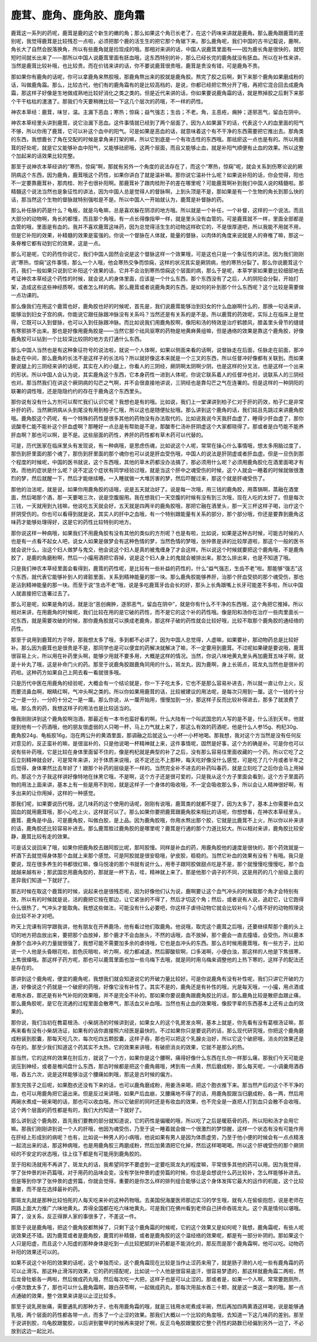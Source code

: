 鹿茸、鹿角、鹿角胶、鹿角霜
==================================

鹿茸这一系列的药呢，鹿茸是鹿的这个新生的嫩的角；那么如果这个角已长老了，在这个药味来讲就是鹿角。那么鹿角跟鹿茸的差别呢，我觉得鹿茸是比较残忍一点啦，必须把那个鹿的活生生的把它那个角锯下来。那么鹿角呢，我们中国的古书记载说，鹿啊，角长大了自然会脱落换角，所以有些鹿角就是捡现成的哦。那相对来讲的话，中国人说鹿茸里面有——因为鹿长角是很快的，就短短时间就长出来了——那所以中国人说鹿茸里面有胚血哦，这东西特别的补，那么已经长完的鹿角就没有胚血。所以在补性来讲，当然是鹿茸比较补哦，也比较贵。而在价钱来讲的话，你不要说鹿茸很贵哦，鹿茸是贵没有错，可是鹿角不贵。

那如果你有鹿角的话呢，你可以拿鹿角来熬胶哦，那鹿角熬出来的胶就是鹿角胶。熬完了胶之后啊，剩下来那个鹿角如果磨成粉的话，叫做鹿角霜。那么，比较古代，他们有的鹿角霜有的是比较高档的，是说，你都已经把它熬分开了哦，再把它混合回去成鹿角霜，那这样子好像是生地做成熟地比较好消化之类之类的。但是近代来讲的话，你如果要说鹿角霜的话，就是熬掉胶之后剩下来那个干干枯枯的渣渣了。那我们今天要稍微比较一下这几个层次的药哦，不一样的药性。

神农本草经：鹿茸，味甘，温。主漏下恶血；寒热；惊痫；益气强志；生齿；不老。角，主恶疮，痈肿；逐邪恶气，留血在阴中。

神农本草经里头讲到鹿茸，说它治漏下恶血。这件事情就已经到了两个层面了，因为人如果漏下的话，代表这个人的血里面的阳气不够，所以你用了鹿茸，它可以补这个血中的阳气。可是如果是恶血的话，就意味着这个有不干净的东西需要把它推出去。那角类的东西，我想鹿长了角在交配的时候是拿角来打架的嘛，所以它到底是一个有攻击性的东西哦。那祛瘀这一点也是有的。所以用鹿茸的好处呢，就是它又能够补血中阳气，又能够祛瘀哦，这两个层面，而且又能够止血，就是补阳气顺便有止血的效果。所以这整个加起来的话效果比较完整。

那至于说神农本草经讲的“寒热，惊痫”啊，那就有另外一个角度的说法存在了，而这个“寒热，惊痫”呢，就会关系到伤寒论说的厥阴病这个东西，因为鹿角，鹿茸哦这个药性，如果你讲白了就是温补嘛。那你说它温补什么呢？如果说补阳的话，你会觉得，阳也不一定要靠鹿茸补，那肉桂、附子也很补阳啊。那鹿茸补了跟肉桂附子的差在哪里呢？可能鹿茸啊补到我们中国人说的精髓啦。那精髓这个说法当然也是象征性的讲法，因为中国人总是觉得人的督脉啊，上到头顶是不是，那如果是有一个生物的角长到那么快的话，那当然这个生物的督脉就特别强啦是不是。所以中国人一开始就认为，鹿茸是补督脉的药。

那么补任脉的药是什么？龟板，就是乌龟嘛，总是喜欢躲在阴凉的地方哦。所以就是一个补任，一个补督，这样的一个说法。而且大部分的动物啊，角长的都慢，而且那个角哦，有一点长得像指甲一样，就是里头没有血管的。可是鹿茸就不一样，里面全部都是血管的哦，里面是有血的。我并不喜欢鹿茸这味药，因为总觉得活生生的动物这样砍它的，不是很厚道吧，所以我能不用就不用，但是它补阳的效果，补精髓的效果是蛮强的。你说一个督脉在人体就，能量的督脉，以肉体的角度来说就是人的脊椎了嘛，那这一条脊椎它都有动到它的效果，这是一点。

那么可是呢，它的药性你说它，我们中国人固然会说是这个督脉这样一个效果哦，可是这也只是一个象征性的讲法。因为我们刚刚说“寒热，惊痫”这件事情，那么一个人哦，他会寒热交争而惊痫，这样的状况其实是厥阴病，他的寒热分裂了。那么你说鹿茸这个药，我们一般如果只说到它补阳这个效果的话，它并不会治到寒热惊痫这个层面的病，那么于是呢，本草学家如果要比较细部地去考证神农本草经这个药性的时候，就会说人的身体里面，应该是一个什么东西，那个东西没有了之后，人的阴阳会分裂，开始打架，造成这些这些神经质啊，或者怎么样的病。那么鹿茸或者说鹿角类的东西，是如何的补到那个什么东西呢？这个比较是需要做一点功课的。

那么像我们在用这个鹿茸也好，鹿角胶也好的时候呢，首先是，我们说鹿茸能够治到妇女的什么血崩啊什么的，那换一句话来讲，能够治到妇女子宫的病，你能说它跟任脉跟冲脉没有关系吗？当然还是有关系的是不是。所以鹿茸的药效呢，实际上在临床上是觉得，它既可以入到督脉，也可以入到任脉跟冲脉。而比如说我们用鹿角胶啊，像阳和汤的特效是治疗鹤膝风，膝盖里头骨节的缝缝有寒邪排不出来。那也是好像用鹿角胶是——当然它那个祛风驱寒的药物是地黄麻黄组嘛，但是通络的效果是靠这个鹿角胶，好像鹿角胶可以钻到一个比较深比较阴的地方去打通什么东西。

那么中国人当然也是有这种象征符号的说法啦，就说一个人体啊，如果以侧面来看的话啊，说督脉走在后面，任脉走在前面，那冲脉走在中间，那么鹿角的长法不是这样子的长法吗？所以就好像这本来就是一个三叉的东西，所以任督冲好像都有关联到。而如果要说腿上的三阴经来讲的话呢，其实在人的小腿上，你看人的三阴经，厥阴啊太阴啊少阴，也是这样的分叉法，也是这样一个出来的形状。所以中国人会认为说，其实鹿角这个东西，它本身药性一进到人体呢，你说它联系着人的任督冲也对，说联系人的三阴经也对。那当然我们在讲这个厥阴病的勾芒之气啊，并不会很直接地讲说，三阴经也是靠勾芒之气在连署的。但是这样的一种阴阳的联署的调性哦，还是隐隐约约的存在于鹿角这个东西里头。

那你说有没有什么方剂可以帮忙我们认识它呢？我想也是有的哦。比如说，我们上一堂课讲到柏子仁对于肝的药效，柏子仁是非常补肝的药，当然厥阴病从头到尾没有用到柏子仁哦，所以这也是随便扯扯哦。那么讲到这个鹿角的话，我们姑且先跳过来讲鹿角胶哦。鹿角胶这个药呢，有一个特殊的药性是很多其他的药物没有办法取代的。比如说我说今天我肝血虚了，睡得少肝血虚了，那你说酸枣仁能不能补这个肝血虚啊？那睡好一点总是有帮助是不是，那酸枣仁汤补肝阴虚这个大家都晓得了。那或者是白芍能不能养肝血啊？那也可以啊，是不是。这些层面的药性，养肝的药性都有草木药可以代替的。

可是，历代医家在临床里头有发现说，有一种病哦，是思虑伤魂，比如说这个人呢，常常在操心什么事情哦，想太多用脑过度了，那伤到肝里面的那个魂了，那伤到肝里面的那个魂你也可以说是肝血受伤哦，中国人的说法是肝阴虚或者肝血虚。但是一旦伤到那个程度的时候呢，中国的医书就说，这个东西哦，其他的草木药都没办法搞了，那必须用什么呢？必须用鹿角胶化在酒里面喝才有效。而他的症状是什么呢？说不定这个症状有同学经验过哦，就是当这个肝中之魂受伤的时候，这个人就会一睡着的时候就做很激烈的梦，然后就醒一下，然后才能继续睡。一入睡就做一大堆厉害的梦，然后吓醒过来，那这个就是肝魂受伤了。

那他的治法呢，就是说，如果你用鹿角胶的话哦，说是五天就治好了。说是每一次哦，用三钱的鹿角胶，用蒸锅啊，蒸融在酒里面，然后喝那个酒，那一天要喝三次，说是空腹服用。我在想我们一天空腹的时候有没有到三次哦，现在人吃的太好了。但是每次三钱，一天就用到九钱嘛，他说吃五天就会好，五天就是四两半的鹿角胶哦，那把它融在酒里头，那一天三杯这样子喝，治疗这个肝阴受伤的。你也可以看得到就是说，其实人的肝中之血哦，有一个特别跟能量有关系的部分，那个部分哦，你还是要靠到鹿角这味药才能够处理得好，这是它的药性比较特别的地方。

那你说这样一种病哦，如果我们不用鹿角胶有没有其他的类似的方剂呢？也是有啦，比如说，如果是这种古时候，可能古时候的人也是有一点看不起女人吧，说女人如果是做梦会有这种色情的梦，当然色情的梦哦，张仲景是讲的比较厚道啦，那这个一般的医书就会说什么，治这个妇人做梦与鬼交，他会说这个妇人是真的被鬼缠身了才会这样。所以说这个时候就要把这个鹿角哦，不是鹿角胶了，是鹿的角磨粉啊，然后一小撮用酒把它吞掉，说是这个妇人身上的鬼就会被排出来。那怎么排出来，也是不知道了哦。

只是我们神农本草经里面会看得到，鹿茸的药性呢，是比较有一些补益的药性的，什么“益气强志，生齿不老”啦。那能够“强志”这个东西，就代表它能够补到人的肾脏里面，关系到精神能量的那一块。那么鹿角胶能够养肝，治那个肝血受损的那个魂受伤，那也是沾到精神能量的那一块。而至于说“生齿不老”哦，说是多吃鹿茸牙齿会长的好，那头上长角跟嘴上长牙可能差不多啦，所以中国人就直接把它连署过去了。

那么可是呢，如果是角的话，就是治“恶创痈肿，逐邪恶气，留血在阴中”，就是你有什么不干净的东西哦，这个角把它推掉。所以相对来讲，在用鹿角的时候呢，我们比较在用的是它破的药性，而不是它的这个补的药性哦。像是阳和汤你在治疗一些肉里面长一坨东西，就是需要攻破的时候，那你鹿角胶就可以换成老鹿角，那这样子破的药性就会比较好哦，比较不取那个鹿角胶的通经络的药性。

那至于说用到鹿茸的方子呀，那我想太多了哦，多到都不必讲了，因为中国人总觉得，人虚嘛，如果要补，那动物药总是比较好补。那么因为鹿茸也是很贵是不是，那同学也是可以便宜的药解决就解决了嘛，不一定要用到鹿茸。不过呢如果硬是要说哦，鹿茸很容易上火，所以用在补药里头啊，能够少用就不要多用，大概是这样的情况。当然，你说八味地黄丸里头再加鹿茸五味子啊，就是十补丸了哦，这是补命门火的药。那至于说鹿角胶跟鹿角同用的什么，斑龙丸，因为鹿啊，身上长斑点，斑龙丸当然也是很补的药啦。这种药方如果自己上网去看一看就很多哦。

只是历代中医在用鹿角的经验呢，大概会有一个结论就是，你一下子吃太多，它也不是那么容易补进去，所以就一直让你上火，反而要流鼻血啊，眼睛红啊，气冲头啊之类的。所以你如果用鹿茸的话，比较被建议的用法呢，是每次只用到一厘。这个一钱的十分之一是一分，一分的十分之一是一厘。那么你说，从一厘开始用，慢慢加到一分，那这样子反而比较补得进去，那多了就浪费了哦。那么贵的药，我想这样子的用法也是比较适当的。

像我刚刚讲到这个鹿角胶啊泡酒，那最近有一本书也蛮好看的啊，什么大陆有一个叫武国忠的人写的是不是，什么活到天年。他就提到他有一个药酒哦，他的朋友很虚弱的人只喝一杯，马上力气就上来了，那这么有效的药酒呢，他是什么人参15g、枸杞30g、鹿角胶24g、龟板胶16g，泡在两公升的黄酒里面，那调融之后就这么一小杯一小杯地喝。那我想，我对这个方当然是没有任何反对意见的，反正蛮补的嘛，是很滋补的，只是他说喝一杯精神就上来，这件事情呢，固然是好事，这个方的确是补。可是你也可以说有些补药哦，它是比较在身体里面留不住的，像是枸杞就是典型的补了之后，没有那么容易往里面收藏的一个药。所以它吃了之后立刻精神就会好，可是常年来讲，对于体质来说哦，说不定还比不上那种，每天吃好像没什么感觉，可是吃了几个月或者半年之后觉得，身体果然比去年好了！跟那个补药的层级是不一样的。当然完全补不进去的补药叫春药，就是立刻吃了之后你会马上用掉的。那这个方子我这样讲好像特地在抹黑它哦，不是啊，这个方子还是很可爱的，只是我从这个方子里面会看到，这个方子里面药物的用法上面来讲，基本上有一些是用不到啦，就是这样子一个身体的吸收哦，不一定会吸收那么多，所以会让人精神很好啊，有多出来的让你用掉，这样的一种感觉。

那我们呢，如果要说历代哦，这几味药的这个使用的话呢，刚刚有说哦，鹿茸类的就都不提了，因为太多了，基本上你需要补血又固血的就用鹿茸哦，那小心吃上火，这样就可以了。那么如果你要把鹿茸跟鹿角胶来相比的话呢，你想想看，在神农本草经里头，鹿茸、鹿角是中品，可是鹿角胶，叫做白胶，是上品。因为鹿角胶哦，你用水熬出那个胶，它就是比鹿茸不上火，所以你以补来讲的话，鹿角胶还比较容易补进去。那么鹿茸胜过鹿角胶的是哪里呢？鹿茸是行通的那个力道比较大。所以相对来讲，鹿角胶比较安静，鹿茸比较有走的效果。

可是话又说回来了哦，如果你把鹿角胶去跟阿胶比呢，那阿胶慢。同样是补血的药，用鹿角胶他的速度是很快的，那个药效就是一杯酒下去就觉得身体那个血就上来那个感觉。可是阿胶就是很安稳哦，驴皮胶，稳稳的。当然它补血的效果有没有？有哦。我只是要说，现在很多养生的书都很红嘛，像马悦凌的那个书就有说什么，用枣子跟阿胶做甜点吃是不是，那个就慢慢吃慢慢吃，那个血就越来越有补；那武国忠用鹿角胶的，那就是一杯下去，哇，精神就上来了。那是他那个调子的不同，这是用药的几个层级上面的差异我们知道一下就好了。

那古时候在取这个鹿茸的时候，说起来也是很残忍啦，因为好像他们认为说，鹿啊要让这个血气冲头的时候取那个角才会特别有效，所以有的时候就是说，活的鹿把它按在那边，让它紧张的不得了，然后才切这个角；然后，或者说有人说，追赶它，让它跑得什么很热了，气冲头才能取角。我想这些做法，可能没有什么必要吧，你这样子虐待动物它就会比较补吗？心情不好的动物照理说会比较不补才对吧。

昨天上完课有同学跟我讲，他有朋友在开养鹿场，他有看过他们取鹿角。他说哦，取完这个鹿茸之后哦，还要继续帮那个鹿的头上切的地方把血放出来，要把那个血放掉，那个鹿才不会血胀头，不然的话哦，血不放掉，那个鹿会一直去撞墙，会受伤。所以鹿本身那个血冲头的力量就很强了，我想可能不需要加多余的虐待哦，它也是血冲头的东西。那么古时候用鹿茸哦，有一些方子，比如说一个人他是头昏眼花啦，脸色灰暗啦，听力啊，视力都减退，然后脚酸软啊，口多渴啊，小便白浊，那这样的人他是下焦很寒，上焦很燥哦。那这样子药方呢，那也可以鹿茸里面也加一些乌梅下去哦，就是同时用乌梅来调整他的上热下寒的，这样子的配法还是存在的。

那讲到这个鹿角呢，便宜的鹿角呢，我想我们就会知道说它的开破力量比较好。可是你说鹿角有没有补性呢，我们只讲它开破的力道，好像说这个药就是一个破瘀的药哦，好像它没有补性了。其实不是的，鹿角还是有补性的哦，光是每天哦，一小撮，用点酒或者用水吞，那还是有补气补阳的效果哦，并不是完全不补的。那如果你要说鹿角跟鹿角胶比的话，那么鹿角比较是散瘀血跟止痛，那么鹿角胶呢，是它在流通的过程里面会散寒气，那活血又补血哦。当然也有止血的效果哦，像胶字辈的东西基本上还有止血的效果的。

那你说，我们当初在教葛根汤、小柴胡汤的时候讲到说，如果女人的这个乳房发炎啊，基本上就是，你先看有没有葛根汤证嘛，那再来看有没有小柴胡汤证，如果有的话你直接照六经医是最快的。不过如果你只是要说药的话，那么现代研究哦，你把这个鹿角磨成粉装到胶囊，那每天吃几次，每次吃四五颗胶囊，这样子吞，那也可以把这个乳腺炎治好，所以它这个破瘀哦，消炎的效果还是存在的。那至少我们知道这个药其实不太热，它的效果来讲哦，有破瘀消炎的效果，它就不是那么的热。

那当然，它的这样的效果在肘后方，就说了一个方，如果你是这个腰啊，痛得好像什么东西在扎你一样那么痛，那我们今天可能是说压到神经，或者是椎间盘什么东西，那古时候都是把这个鹿角屑哦，烤到有一点黄，然后磨成粉，那么每天呢，一小调羹用酒吞哦，吞五六次，说是这样能够治这个腰痛如刺哦，那这是古时候的偏方。

那生完孩子之后呢，如果胞衣还没有下来的话，也可以鹿角磨成粉，用姜汤来喝，把这个胞衣推下来。那当然产后的这个不干净的血，也可以用鹿角把它逼出来。但是反过来讲哦，如果产后血崩，又腰痛地不得了的话，用鹿角胶跟当归磨成粉，各一两，然后用两碗水煮成一碗来喝的话，那也可以收血哦。所以它破瘀的同时还是有收血的效果，也不完全是一直把人打到血只会散不会收哦，这个两个层面的药性都是有的，我们大约知道一下就好了。

那么讲到这个鹿角胶，首先我们要教的部分就知道说，它的药性是偏暖的哦，所以吃了之后是暖筋骨的药，所以阳和汤才会用它嘛。那我们刚刚讲到说一个人的肝哦，他因为魂受伤，乃至于说一睡着就会做一个很激烈的梦惊醒，这样一个状态有没有可能作用在肝经上形成别的病呢？也有，比如说一种男人的小病哦，他说如果有男人是因为体质虚劳，乃至于他小便的时候会有一点点精液一起流出来的话，那这种病哦，也是用鹿角胶三两磨成粉，然后加黄酒把它化掉，然后这样喝喝喝。所以这个肝魂受伤的那个厥阴经的不安定的状态哦，往上往下都是有可能用到鹿角胶的。

至于阳和汤就用不再讲了，斑龙丸的话，我希望同学不要虚到一定要吃斑龙丸的程度嘛，平常很多其他的药可以用。因为我觉得，学了张仲景的补药篇哦，对于用药的品味会变。没有学张仲景的虚劳篇的时候，你总是会想说什么药比较补，怎么样能够补进去。但是等到你学了张仲景的虚劳篇，你就会觉得，重要的是你怎么样的排列组合能够让这个身体发挥它最大的运作的机能，这个比较重要，而不是在选择最补的药。

那斑龙丸就是那种比较怕死的人每天吃来补的这种药物哦。去美国倪海厦医师那边实习的学生哦，就有人在偷偷抱怨，说是老师在网路上面大力推广六味地黄丸，弄得全国都在吃六味地黄丸，可是我们在佛州看到老师自己拼命吞斑龙丸。这个真是情何以堪哦。算了，没关系，反正得罪人家的事很多了，不差这一件。

那至于说是鹿角哦，把这个鹿角胶都熬掉了，只剩下这个鹿角霜的时候呢，它的这个效果又是如何呢？我想，鹿角霜呢，有些人呢说效果还不错。因为鹿茸或者是鹿角胶，鹿茸的补精髓，或者是鹿角胶的这个温经络的效果呢，都是有一部分补阴的。那如果这个人只是阳虚，而且这个人阳虚的那种身体是吃到一点比较肥腻的补药都是不能消化的，那反而是那个鹿角霜啊，他可以吃。动物药补阳的效果还可以的。

如果不说这个补阳的效果的话呢，这个单独而论，这个鹿角霜现在比较是当作止涩药来用了，就是肠子滑的人吃一些有鹿角霜的药可以止滑泻。那这种止滑泻的效果，它的药的搭配呢，比如说一个人他是很容易盗汗，很容易梦遗的，那这样就鹿角霜二两啦，然后龙骨牡蛎各一两啦，然后做成药丸哦，然后每次吃一大把，这样子也是可以止涩的。那或者是，如果一个人啊，常常要跑厕所，小便次数太多了，那也可以什么鹿角霜啊，跟白茯苓啊，一起做成药丸，那每次用盐水吞三十颗，就是这一类这一类的哦。那一点点通破的效果，整个效果来讲是以止涩比较多。

那至于说乳房胀痛，需要通乳的那种方子，也有用鹿角霜的哦，就是三钱用水呢煮成半碗，然后再加四两黄酒这样喝，说是能够通乳哦，两个层面的药性都各带一点，而多了一个止涩的效果。那我们大概以一个比较的角度哦，去知道一下这几味药的差别。那至于说讲到胶，乌龟胶跟鳖胶，以后讲到鳖甲的时候再来提好了啊，反正乌龟胶跟鳖胶它整个药性的路数已经偏到另外一边了，不必放到这边一起比对。
